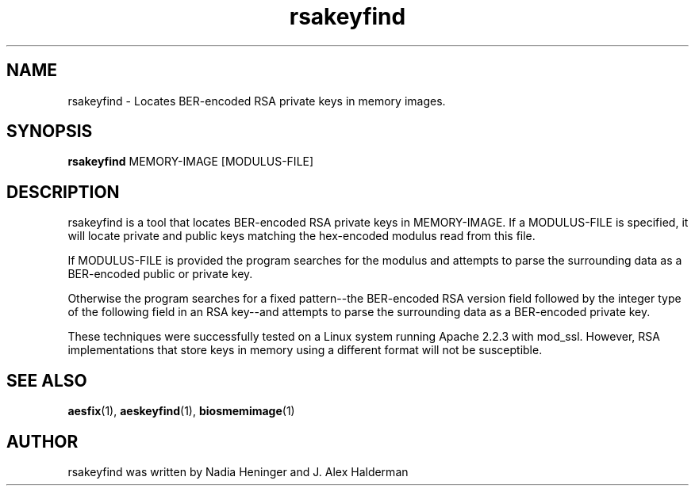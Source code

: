 .TH "rsakeyfind" "1" "2020-03-01" "User Commands" "User Commands"
.SH "NAME"
rsakeyfind \- Locates BER-encoded RSA private keys in memory images.
.SH SYNOPSIS
.B rsakeyfind
MEMORY-IMAGE [MODULUS-FILE]
.SH DESCRIPTION
rsakeyfind is a tool that locates BER-encoded RSA private keys in MEMORY-IMAGE.
If a MODULUS-FILE is specified, it will locate private and public keys matching
the hex-encoded modulus read from this file.
.PP
If MODULUS-FILE is provided the program searches for the modulus and attempts to parse the surrounding
data as a BER-encoded public or private key.
.PP
Otherwise the program searches for a fixed pattern--the BER-encoded RSA version
field followed by the integer type of the following field in an RSA
key--and attempts to parse the surrounding data as a BER-encoded
private key.
.PP
These techniques were successfully tested on a Linux system running
Apache 2.2.3 with mod_ssl.  However, RSA implementations that store
keys in memory using a different format will not be susceptible.
.SH "SEE ALSO"
\fBaesfix\fR(1),
\fBaeskeyfind\fR(1),
\fBbiosmemimage\fR(1)
.SH AUTHOR
.TP
rsakeyfind was written by Nadia Heninger and J. Alex Halderman
.TP

